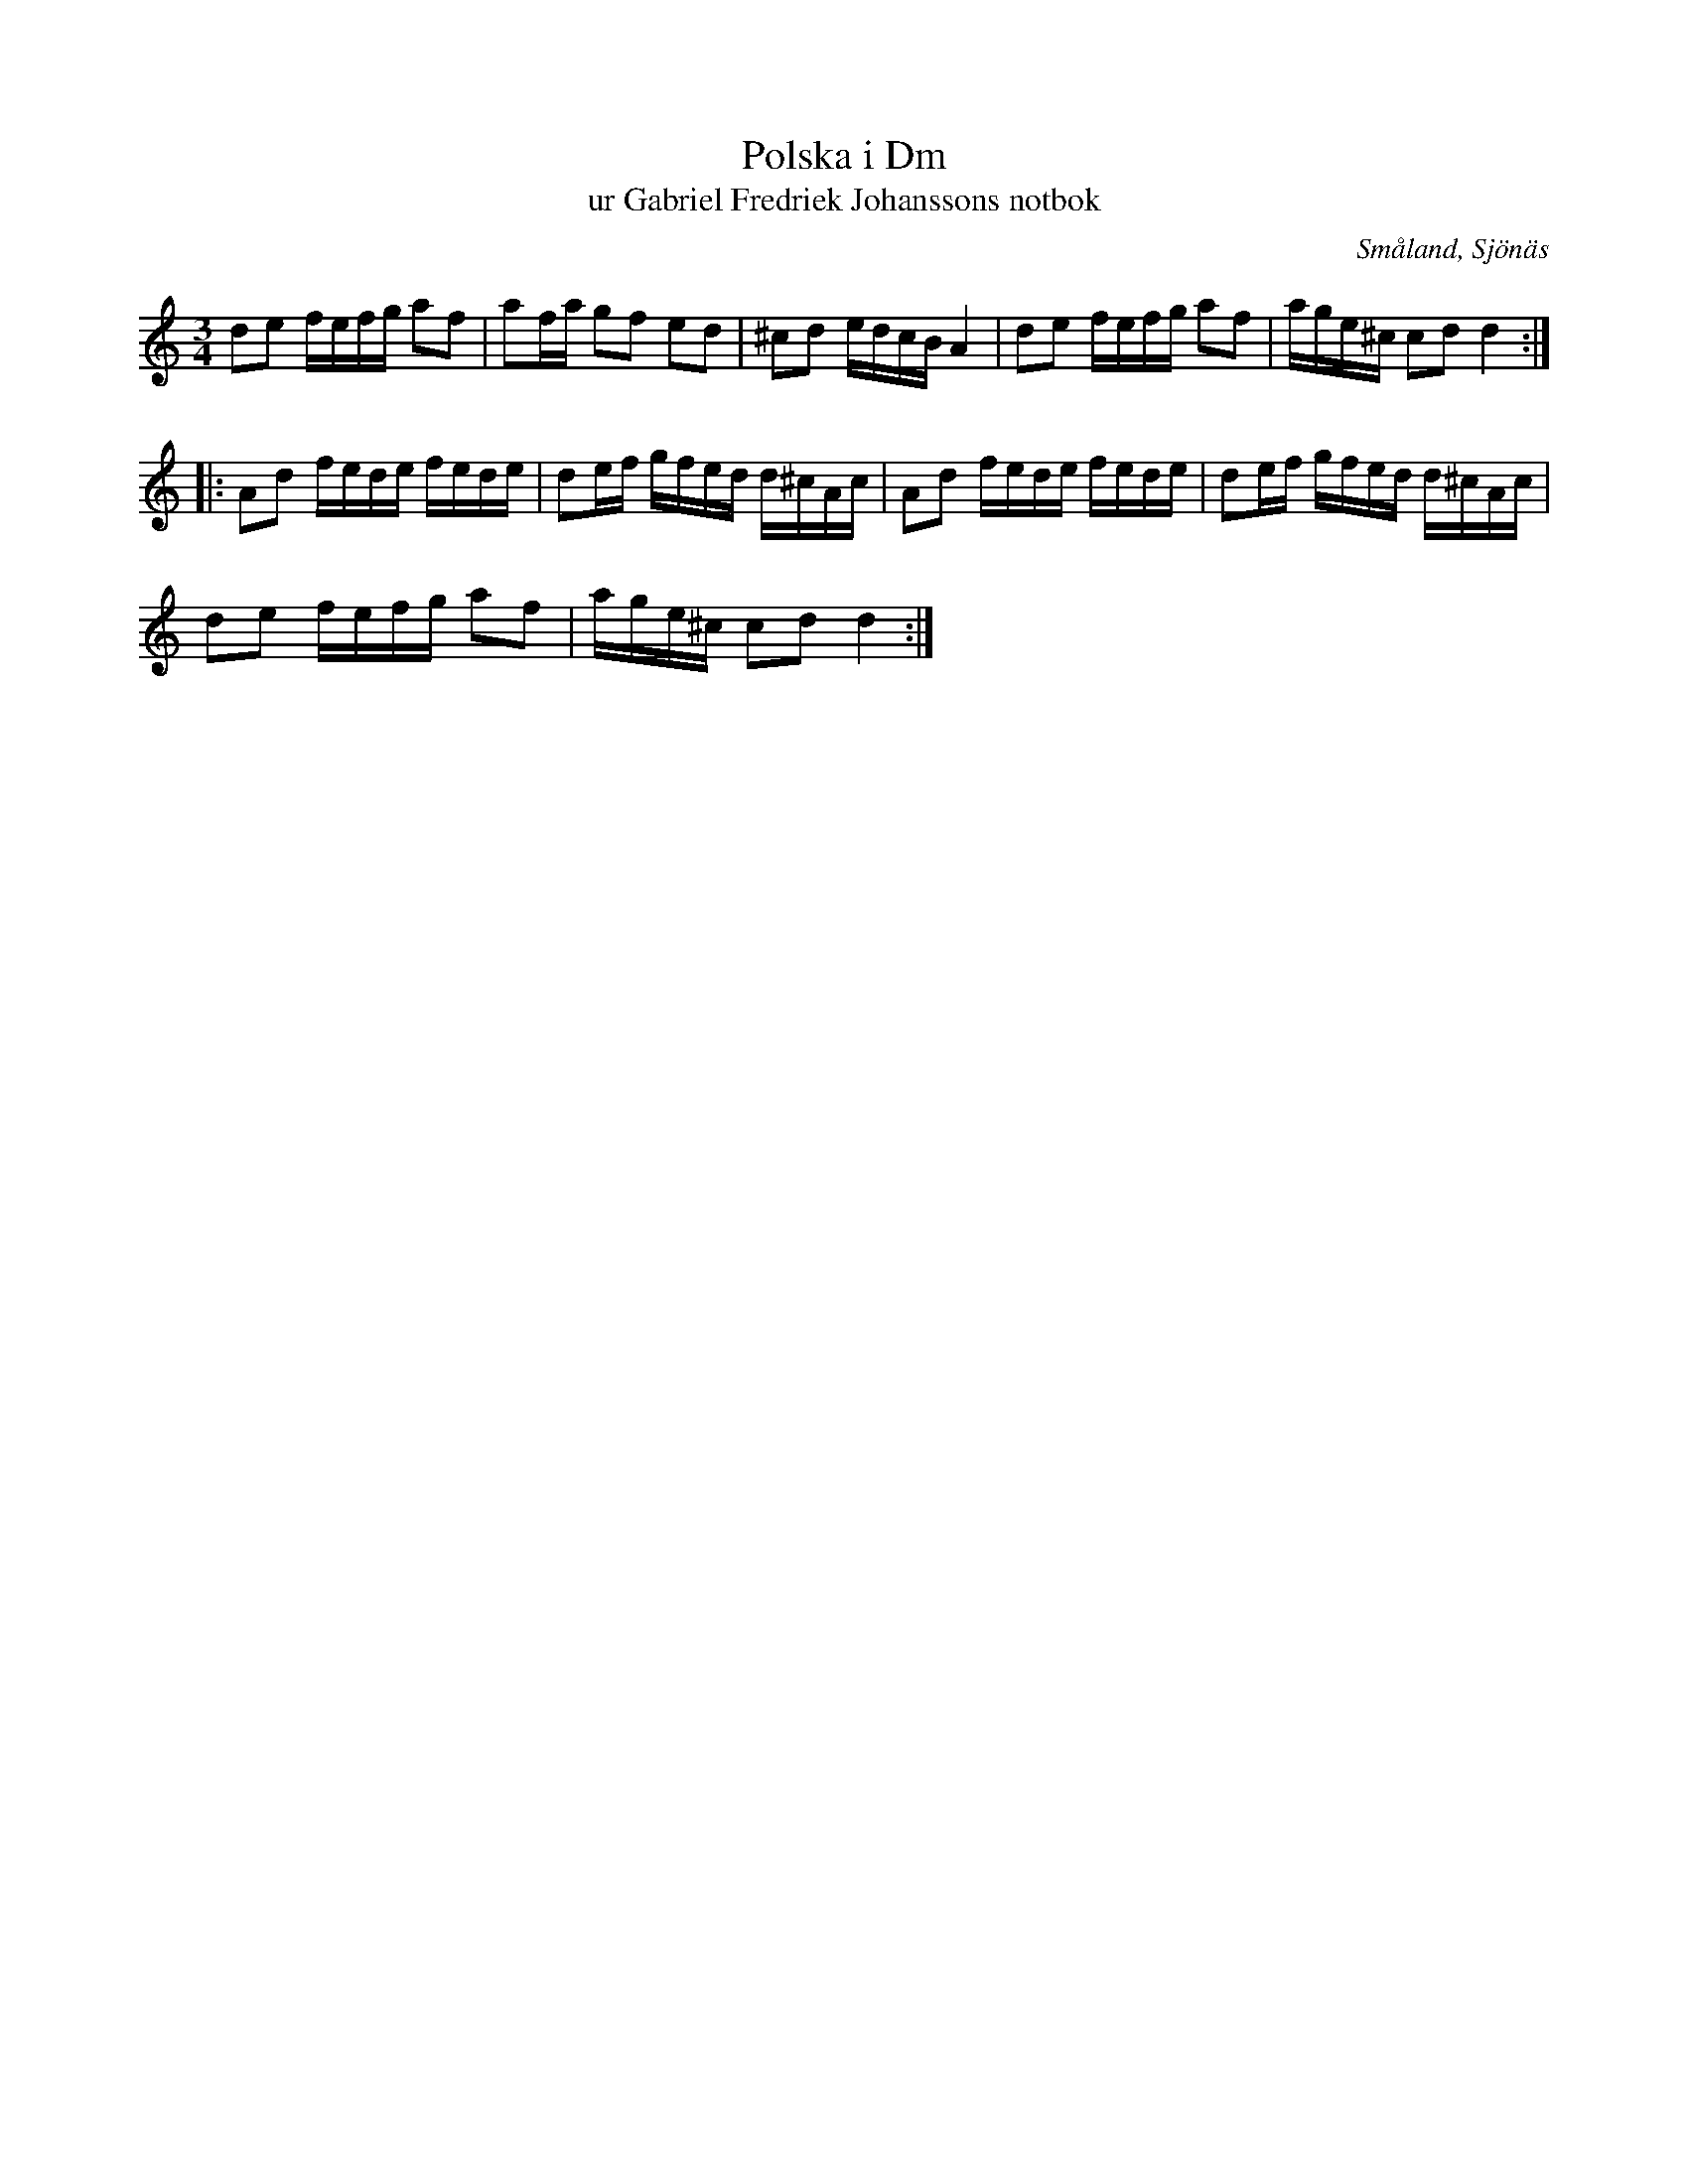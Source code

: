 %%abc-charset utf-8

X:1
T:Polska i Dm 
T:ur Gabriel Fredriek Johanssons notbok
M:3/4
L:1/16
B:FMK - katalog M41II bild 41
B:Gabriel Fredriek Johanssons notbok
R:Slängpolska
Z:Nils L
O:Småland, Sjönäs
K:Ddor
d2e2 fefg a2f2 | a2fa g2f2 e2d2 | ^c2d2 edcB A4 | d2e2 fefg a2f2 | age^c c2d2 d4 ::
A2d2 fede fede | d2ef gfed d^cAc | A2d2 fede fede | d2ef gfed d^cAc |  
d2e2 fefg a2f2 | age^c c2d2 d4 :|

